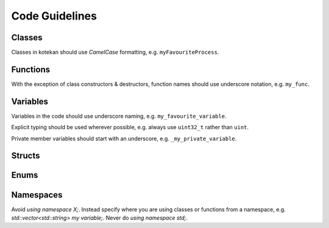 Code Guidelines
-----------------

Classes
^^^^^^^^^^
Classes in kotekan should use *CamelCase* formatting, e.g. ``myFavouriteProcess``.

Functions
^^^^^^^^^^
With the exception of class constructors & destructors, function names should use underscore notation,
e.g. ``my_func``.


Variables
^^^^^^^^^^
Variables in the code should use underscore naming, e.g. ``my_favourite_variable``.

Explicit typing should be used wherever possible, e.g. always use ``uint32_t`` rather than ``uint``.

Private member variables should start with an underscore, e.g. ``_my_private_variable``.

Structs
^^^^^^^^^^

Enums
^^^^^^^^^^

Namespaces
^^^^^^^^^^
Avoid `using namespace X;`. Instead specify where you are using classes or functions from a namespace, e.g. `std::vector<std::string> my variable;`. Never do `using namespace std;`.